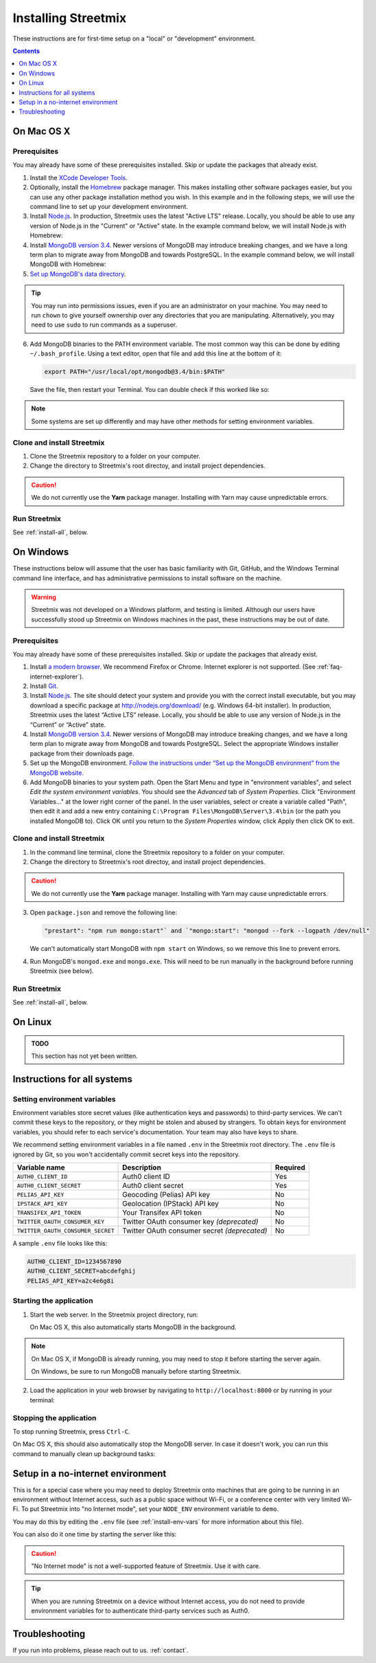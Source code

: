 Installing Streetmix
====================

These instructions are for first-time setup on a "local" or "development" environment.


.. contents:: Contents
   :local:
   :depth: 1


.. _install-macosx:

On Mac OS X
-----------

Prerequisites
+++++++++++++

You may already have some of these prerequisites installed. Skip or update the packages that already exist.

1. Install the `XCode Developer Tools <https://itunes.apple.com/us/app/xcode/id497799835?mt=12>`_.
2. Optionally, install the `Homebrew <http://brew.sh/>`_ package manager. This makes installing other software packages easier, but you can use any other package installation method you wish. In this example and in the following steps, we will use the command line to set up your development environment.

   .. prompt:: bash $

      /usr/bin/ruby -e "$(curl -fsSL https://raw.githubusercontent.com/Homebrew/install/master/install)"

3. Install `Node.js <https://nodejs.org/en/>`_. In production, Streetmix uses the latest "Active LTS" release. Locally, you should be able to use any version of Node.js in the "Current" or "Active" state. In the example command below, we will install Node.js with Homebrew:

   .. prompt:: bash $

      brew install nodejs

4. Install `MongoDB version 3.4 <https://www.mongodb.com/download-center/community>`_. Newer versions of MongoDB may introduce breaking changes, and we have a long term plan to migrate away from MongoDB and towards PostgreSQL. In the example command below, we will install MongoDB with Homebrew:

   .. prompt:: bash $

      brew install mongodb@3.4

5. `Set up MongoDB's data directory <https://docs.mongodb.org/manual/tutorial/install-mongodb-on-os-x/#run-mongodb>`_.

   .. prompt:: bash $

      mkdir -p /data/db
      chmod 777 /data/db

.. tip::

   You may run into permissions issues, even if you are an administrator on your machine. You may need to run ``chown`` to give yourself ownership over any directories that you are manipulating. Alternatively, you may need to use ``sudo`` to run commands as a superuser.

6. Add MongoDB binaries to the PATH environment variable. The most common way this can be done by editing ``~/.bash_profile``. Using a text editor, open that file and add this line at the bottom of it:

   .. code::

      export PATH="/usr/local/opt/mongodb@3.4/bin:$PATH"

   Save the file, then restart your Terminal. You can double check if this worked like so:

   .. prompt:: bash $

      echo $PATH

.. note::

   Some systems are set up differently and may have other methods for setting environment variables.


Clone and install Streetmix
+++++++++++++++++++++++++++

1. Clone the Streetmix repository to a folder on your computer.

   .. prompt:: bash $

      git clone https://github.com/streetmix/streetmix.git
   

2. Change the directory to Streetmix's root directoy, and install project dependencies.

   .. prompt:: bash $

      cd streetmix
      npm install

.. caution::

   We do not currently use the **Yarn** package manager. Installing with Yarn may cause unpredictable errors.


Run Streetmix
+++++++++++++

See :ref:`install-all`, below.


.. _install-windows:

On Windows
----------

These instructions below will assume that the user has basic familiarity with Git, GitHub, and the Windows Terminal command line interface, and has administrative permissions to install software on the machine.

.. warning::

   Streetmix was not developed on a Windows platform, and testing is limited. Although our users have successfully stood up Streetmix on Windows machines in the past, these instructions may be out of date.


Prerequisites
+++++++++++++

You may already have some of these prerequisites installed. Skip or update the packages that already exist.

1. Install `a modern browser <http://browsehappy.com/>`_. We recommend Firefox or Chrome. Internet explorer is not supported. (See :ref:`faq-internet-explorer`).

2. Install `Git <http://git-scm.com/download/win>`_.

3. Install `Node.js`_. The site should detect your system and provide you with the correct install executable, but you may download a specific package at http://nodejs.org/download/ (e.g. Windows 64-bit installer). In production, Streetmix uses the latest “Active LTS” release. Locally, you should be able to use any version of Node.js in the “Current” or “Active” state.

4. Install `MongoDB version 3.4 <https://www.mongodb.com/download-center/community>`_. Newer versions of MongoDB may introduce breaking changes, and we have a long term plan to migrate away from MongoDB and towards PostgreSQL. Select the appropriate Windows installer package from their downloads page.

5. Set up the MongoDB environment. `Follow the instructions under “Set up the MongoDB environment” from the MongoDB website. <http://docs.mongodb.org/manual/tutorial/install-mongodb-on-windows/#run-mongodb>`_

6. Add MongoDB binaries to your system path. Open the Start Menu and type in "environment variables", and select *Edit the system environment variables*. You should see the *Advanced* tab of *System Properties*. Click "Environment Variables..." at the lower right corner of the panel. In the user variables, select or create a variable called "Path", then edit it and add a new entry containing ``C:\Program Files\MongoDB\Server\3.4\bin`` (or the path you installed MongoDB to). Click OK until you return to the *System Properties* window, click Apply then click OK to exit.


Clone and install Streetmix
+++++++++++++++++++++++++++

1. In the command line terminal, clone the Streetmix repository to a folder on your computer.

   .. prompt:: bash $

      git clone https://github.com/streetmix/streetmix.git


2. Change the directory to Streetmix's root directoy, and install project dependencies.

   .. prompt:: bash $

      cd streetmix
      npm install

.. caution::

   We do not currently use the **Yarn** package manager. Installing with Yarn may cause unpredictable errors.

3. Open ``package.json`` and remove the following line:

   .. code::

      "prestart": "npm run mongo:start"` and `"mongo:start": "mongod --fork --logpath /dev/null"

   We can't automatically start MongoDB with ``npm start`` on Windows, so we remove this line to prevent errors.

4. Run MongoDB's ``mongod.exe`` and ``mongo.exe``. This will need to be run manually in the background before running Streetmix (see below).


Run Streetmix
+++++++++++++

See :ref:`install-all`, below.


.. _install-linux:

On Linux
----------

.. admonition:: TODO

   This section has not yet been written.


.. _install-all:

Instructions for all systems
----------------------------

.. _install-env-vars:

Setting environment variables
+++++++++++++++++++++++++++++

Environment variables store secret values (like authentication keys and passwords) to third-party services. We can't commit these keys to the repository, or they might be stolen and abused by strangers. To obtain keys for environment variables, you should refer to each service's documentation. Your team may also have keys to share.

We recommend setting environment variables in a file named ``.env`` in the Streetmix root directory. The ``.env`` file is ignored by Git, so you won't accidentally commit secret keys into the repository.

+-----------------------------------+----------------------------------------------+-----------+
| Variable name                     | Description                                  | Required  |
+===================================+==============================================+===========+
| ``AUTH0_CLIENT_ID``               | Auth0 client ID                              | Yes       |
+-----------------------------------+----------------------------------------------+-----------+
| ``AUTH0_CLIENT_SECRET``           | Auth0 client secret                          | Yes       |
+-----------------------------------+----------------------------------------------+-----------+
| ``PELIAS_API_KEY``                | Geocoding (Pelias) API key                   | No        |
+-----------------------------------+----------------------------------------------+-----------+
| ``IPSTACK_API_KEY``               | Geolocation (IPStack) API key                | No        |
+-----------------------------------+----------------------------------------------+-----------+
| ``TRANSIFEX_API_TOKEN``           | Your Transifex API token                     | No        |
+-----------------------------------+----------------------------------------------+-----------+
| ``TWITTER_OAUTH_CONSUMER_KEY``    | Twitter OAuth consumer key *(deprecated)*    | No        |
+-----------------------------------+----------------------------------------------+-----------+
| ``TWITTER_OAUTH_CONSUMER_SECRET`` | Twitter OAuth consumer secret *(deprecated)* | No        |
+-----------------------------------+----------------------------------------------+-----------+

A sample ``.env`` file looks like this:

.. code::

   AUTH0_CLIENT_ID=1234567890
   AUTH0_CLIENT_SECRET=abcdefghij
   PELIAS_API_KEY=a2c4e6g8i


Starting the application
++++++++++++++++++++++++

1. Start the web server. In the Streetmix project directory, run:

   .. prompt:: bash $

      npm start


   On Mac OS X, this also automatically starts MongoDB in the background.

.. note ::

   On Mac OS X, if MongoDB is already running, you may need to stop it before starting the server again.

   On Windows, be sure to run MongoDB manually before starting Streetmix.


2. Load the application in your web browser by navigating to ``http://localhost:8000`` or by running in your terminal:

   .. prompt:: bash $

      open http://localhost:8000


Stopping the application
++++++++++++++++++++++++

To stop running Streetmix, press ``Ctrl-C``.

On Mac OS X, this should also automatically stop the MongoDB server. In case it doesn't work, you can run this command to manually clean up background tasks:

.. prompt:: bash $

   npm stop


Setup in a no-internet environment
----------------------------------

This is for a special case where you may need to deploy Streetmix onto machines that are going to be running in an environment without Internet access, such as a public space without Wi-Fi, or a conference center with very limited Wi-Fi. To put Streetmix into "no Internet mode", set your ``NODE_ENV`` environment variable to ``demo``.

You may do this by editing the ``.env`` file (see :ref:`install-env-vars` for more information about this file).

You can also do it one time by starting the server like this:

.. prompt:: bash $

   NODE_ENV=demo npm start


.. caution::

   "No Internet mode" is not a well-supported feature of Streetmix. Use it with care.


.. tip::

   When you are running Streetmix on a device without Internet access, you do not need to provide environment variables for to authenticate third-party services such as Auth0.


Troubleshooting
---------------

If you run into problems, please reach out to us. :ref:`contact`.
